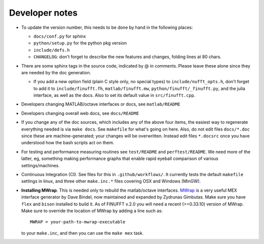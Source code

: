 .. _devnotes:

Developer notes
===============

* To update the version number, this needs to be done by hand in the following places:

  - ``docs/conf.py`` for sphinx
  - ``python/setup.py`` for the python pkg version
  - ``include/defs.h``
  - ``CHANGELOG``: don't forget to describe the new features and changes, folding lines at 80 chars.

* There are some sphinx tags in the source code, indicated by @ in comments. Please leave these alone since they are needed by the doc generation.

  * If you add a new option field (plain C style only, no special types) to ``include/nufft_opts.h``, don't forget to add it to ``include/finufft.fh``, ``matlab/finufft.mw``, ``python/finufft/_finufft.py``, and the julia interface, as well as the docs. Also to set its default value in ``src/finufft.cpp``.

* Developers changing MATLAB/octave interfaces or docs, see ``matlab/README``

* Developers changing overall web docs, see ``docs/README``

* If you change any of the doc sources, which includes any of the above four items, the easiest way to regenerate everything needed is via ``make docs``. See ``makefile`` for what's going on here. Also, do not edit files ``docs/*.doc`` since these are machine-generated; your changes will be overwritten. Instead edit files ``*.docsrc`` once you have understood how the bash scripts act on them. 
  
* For testing and performance measuring routines see ``test/README`` and ``perftest/README``. We need more of the latter, eg, something making performance graphs that enable rapid eyeball comparison of various settings/machines.

* Continuous Integration (CI). See files for this in ``.github/workflows/``. It currently tests the default ``makefile`` settings in linux, and three other ``make.inc.*`` files covering OSX and Windows (MinGW).
  
* **Installing MWrap**. This is needed only to rebuild the matlab/octave interfaces.
  `MWrap <https://github.com/zgimbutas/mwrap>`_
  is a very useful MEX interface generator by Dave Bindel, now maintained
  and expanded by Zydrunas Gimbutas.
  Make sure you have ``flex`` and ``bison`` installed to build it.
  As of FINUFFT v.2.0 you will need a recent (>=0.33.10) version of MWrap.
  Make sure to override the location of MWrap by adding a line such as::

    MWRAP = your-path-to-mwrap-executable
  
  to your ``make.inc``, and then you can use the ``make mex`` task.


